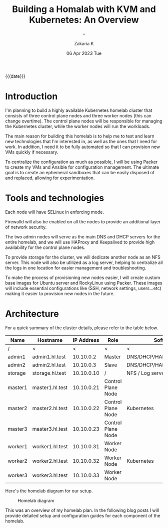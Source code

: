#+TITLE: Building a Homalab with KVM and Kubernetes: An Overview
#+SUBTITLE: -- 
#+AUTHOR: Zakaria.K 
#+EMAIL: 4.kebairia@gmail.com 
#+DATE: 06 Apr 2023 Tue 
#+KEYWORDS: blog,kvm,linux,kubernetes,haproxy,keepalived,homelab
#+OPTIONS: html5-fancy:t tex:t
#+begin_date
{{{date}}}
#+end_date

#+begin_comment
 =02:5A:41:4B:49:<IP>=
If you are new to Linux servers, it provides you a playground for learning and breaking things.
#+end_comment
* Introduction

I'm planning to build a highly available Kubernetes homelab cluster that consists of three control plane nodes and three worker nodes (this can change overtime).
The control plane nodes will be responsible for managing the Kubernetes cluster, while the worker nodes will run the workloads.

The main reason for building this homelab is to help me to test and learn new technologies that I'm interested in, as well as the ones that I need for work. In addition, I need it to be fully automated so that I can provision new VMs quickly if necessary.

To centralize the configuration as much as possible, I will be using Packer to create my VMs and Ansible for configuration management. The ultimate goal is to create an ephemeral sandboxes that can be easily disposed of and replaced, allowing for experimentation.

* Tools and technologies
Each node will have SELinux in enforcing mode.

Firewalld will also be enabled on all the nodes to provide an additional layer of network security.

The two admin nodes will serve as the main DNS and DHCP servers for the entire homelab, and we will use HAProxy and Keepalived to provide high availability for the control plane nodes.

To provide storage for the cluster, we will dedicate another node as an NFS server. This node will also be utilized as a log server, helping to centralize all the logs in one location for easier management and troubleshooting.

To make the process of provisioning new nodes easier, I will create custom base images for Ubuntu server and RockyLinux using Packer. These images will include essential configurations like (SSH, network settings, users...etc) making it easier to provision new nodes in the future.

* Architecture
For a quick summary of the cluster details, please refer to the table below.


| Name    | Hostname        | IP Address | Role               | Software                    |
|---------+-----------------+------------+--------------------+-----------------------------|
| /       | <               |          < | <                  | <                           |
| admin1  | admin1.hl.test  |  10.10.0.2 | Master             | DNS/DHCP/HAProxy/Keepalived |
| admin2  | admin2.hl.test  |  10.10.0.3 | Slave              | DNS/DHCP/HAProxy/Keepalived |
|---------+-----------------+------------+--------------------+-----------------------------|
| storage | storage.hl.test | 10.10.0.10 | /                  | NFS / Log server            |
|---------+-----------------+------------+--------------------+-----------------------------|
| master1 | master1.hl.test | 10.10.0.21 | Control Plane Node |                             |
| master2 | master2.hl.test | 10.10.0.22 | Control Plane Node | Kubernetes                  |
| master3 | master3.hl.test | 10.10.0.23 | Control Plane Node |                             |
|---------+-----------------+------------+--------------------+-----------------------------|
| worker1 | worker1.hl.test | 10.10.0.31 | Worker Node        |                             |
| worker2 | worker2.hl.test | 10.10.0.32 | Worker Node        | Kubernetes                  |
| worker3 | worker3.hl.test | 10.10.0.33 | Worker Node        |                             |
|---------+-----------------+------------+--------------------+-----------------------------|


Here's the homelab diagram for our setup.

#+caption: Homelab diagram
#+attr_html: :width 800 
[[file:img/blogs/homelab/arch.png]]


This was an overview of my homelab plan. In the following blog posts I will provide detailed setup and configuration guides for each component of the homelab.
* COMMENT VM Setup Guides
This was an overview of my homelab plan. The links below provide detailed setup and configuration guides for each component of the homelab.
- Admins
  - [[file:2023-04-07-configure-dns-servers-with-failover-using-bind.org][Configure DNS servers with failover using BIND]]
- Kubernetes
